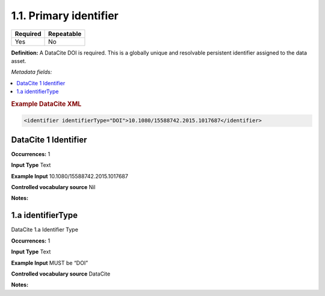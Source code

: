 .. _1.1:

1.1. Primary identifier
====================

======== ==========
Required Repeatable
======== ==========
Yes      No
======== ==========

**Definition:** A DataCite DOI is required. This is a globally unique and resolvable persistent identifier assigned to the data asset. 

*Metadata fields:*

.. contents:: :local:

.. rubric:: Example DataCite XML

.. code:: xml

 <identifier identifierType="DOI">10.1080/15588742.2015.1017687</identifier>

.. _1:

DataCite 1 Identifier
~~~~~~~~~~~~~~~~~~~~~~

**Occurrences:** 1

**Input Type** Text

**Example Input** 10.1080/15588742.2015.1017687

**Controlled vocabulary source** Nil

**Notes:**


.. _1.a:

1.a identifierType
~~~~~~~~~~~~~~~~~~~~~~

DataCite 1.a Identifier Type

**Occurrences:** 1

**Input Type** Text

**Example Input** MUST be “DOI”

**Controlled vocabulary source** DataCite

**Notes:**
